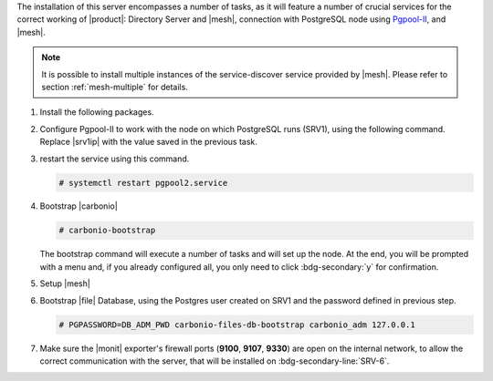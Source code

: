 .. SPDX-FileCopyrightText: 2022 Zextras <https://www.zextras.com/>
..
.. SPDX-License-Identifier: CC-BY-NC-SA-4.0

.. srv2 - Directory Server, Mesh Server, DB connection

The installation of this server encompasses a number of tasks, as it
will feature a number of crucial services for the correct working of
|product|: Directory Server and |mesh|, connection with
PostgreSQL node using `Pgpool-II
<https://pgpool.net/mediawiki/index.php/Main_Page>`_, and |mesh|.

.. note:: It is possible to install multiple instances of the
   service-discover service provided by |mesh|. Please refer to
   section :ref:`mesh-multiple` for details.

#. Install the following packages.

   .. tab-set::

      .. tab-item:: Ubuntu
         :sync: ubuntu

         .. code:: console

            # apt install service-discover-server pgpool2 \
              carbonio-directory-server carbonio-files-db \
              carbonio-mailbox-db carbonio-docs-connector-db

      .. tab-item:: RHEL
         :sync: rhel

         .. code:: console

            # dnf install service-discover-server pgpool-II \
              carbonio-directory-server carbonio-files-db \
              carbonio-mailbox-db carbonio-docs-connector-db

#. Configure Pgpool-II to work with the node on which PostgreSQL runs
   (SRV1), using the following command. Replace |srv1ip| with the
   value saved in the previous task.

   .. tab-set::

      .. tab-item:: Ubuntu
         :sync: ubuntu

         .. code:: console

            # echo "backend_clustering_mode = 'raw'
            port = 5432
            backend_hostname0 = 'SRV1_IP' # eg 192.168.1.100
            backend_port0 = 5433
            backend_flag0 = 'DISALLOW_TO_FAILOVER'
            num_init_children = 5
            max_pool=5
            reserved_connections=1" > /etc/pgpool2/pgpool.conf

      .. tab-item:: RHEL
         :sync: rhel

         .. code:: console

            # echo "backend_clustering_mode = 'raw'
            port = 5432
            backend_hostname0 = 'SRV1_IP' # eg 192.168.1.100
            backend_port0 = 5433
            backend_flag0 = 'DISALLOW_TO_FAILOVER'
            num_init_children = 5
            max_pool=5
            reserved_connections=1" > /etc/pgpool-II/pgpool.conf

#. restart the service using this command.

   .. code:: console

      # systemctl restart pgpool2.service

#. Bootstrap |carbonio|

   .. code:: console

      # carbonio-bootstrap

   The bootstrap command will execute a number of tasks and will set
   up the node. At the end, you will be prompted with a menu and, if
   you already configured all, you only need to click
   :bdg-secondary:`y` for confirmation.

#. Setup |mesh|

   .. include:: /_includes/_installation/step-conf-mesh.rst

#. Bootstrap |file| Database, using the Postgres user created on
   SRV1 and the password defined in previous step.

   .. code:: console

      # PGPASSWORD=DB_ADM_PWD carbonio-files-db-bootstrap carbonio_adm 127.0.0.1

#. Make sure the |monit| exporter's firewall ports (**9100**,
   **9107**, **9330**) are open on the internal network, to allow the
   correct communication with the server, that will be installed on
   :bdg-secondary-line:`SRV-6`.

.. card::    Values used in the next steps

   * |srv2h| this node's hostname, which can be retrieved using the
     command :command:`su - zextras -c "carbonio prov gas
     service-discover"`

   * |meshsec| the |mesh| password

   * |ldappwd| the **LDAP bind password** for the ``root`` user and
     applications, retrieved with command:

     .. code:: console

	# zmlocalconfig -s zimbra_ldap_password

   * |amavispwd| the password used by |carbonio| for the Amavis
     service, retrieved with command

     .. code:: console

	# zmlocalconfig -s ldap_amavis_password

   * |postfixpwd| the password used by |carbonio| for the Postfix
     service, retrieved with command

     .. code:: console

	# zmlocalconfig -s ldap_postfix_password

   * |nginxpwd| the password used by |carbonio| for the NGINX
     service, retrieved with command

     .. code:: console

	# zmlocalconfig -s ldap_nginx_password

   .. note:: By default, all the |ldappwd|, |amavispwd|, |postfixpwd|,
      and |nginxpwd| bind passwords have the same value.
